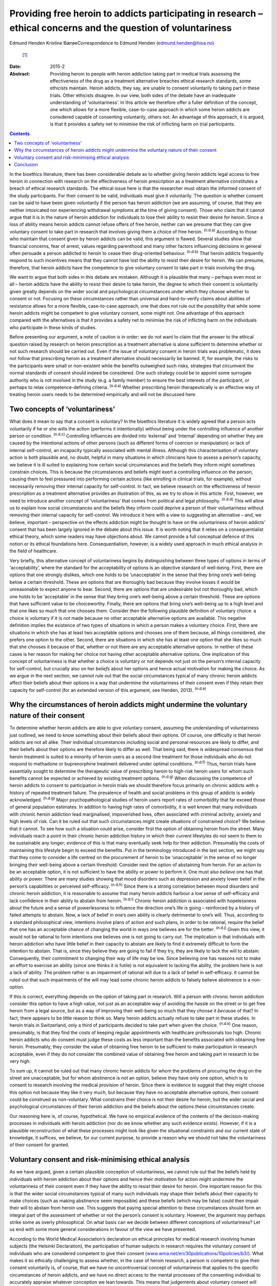 ===============================================================================================================
Providing free heroin to addicts participating in research – ethical concerns and the question of voluntariness
===============================================================================================================

Edmund Henden
Kristine BærøeCorrespondence to Edmund Henden (edmund.henden@hioa.no)
 [1]_
:Date: 2015-2

:Abstract:
   Providing heroin to people with heroin addiction taking part in
   medical trials assessing the effectiveness of the drug as a treatment
   alternative breaches ethical research standards, some ethicists
   maintain. Heroin addicts, they say, are unable to consent voluntarily
   to taking part in these trials. Other ethicists disagree. In our
   view, both sides of the debate have an inadequate understanding of
   ‘voluntariness’. In this article we therefore offer a fuller
   definition of the concept, one which allows for a more flexible,
   case-to-case approach in which some heroin addicts are considered
   capable of consenting voluntarily, others not. An advantage of this
   approach, it is argued, is that it provides a safety net to minimise
   the risk of inflicting harm on trial participants.


.. contents::
   :depth: 3
..

In the bioethics literature, there has been considerable debate as to
whether giving heroin addicts legal access to free heroin in connection
with research on the effectiveness of heroin prescription as a treatment
alternative constitutes a breach of ethical research standards. The
ethical issue here is that the researcher must obtain the informed
consent of the study participants. For their consent to be valid,
individuals must give it voluntarily. The question is whether consent
can be said to have been given voluntarily if the person has heroin
addiction (we are assuming, of course, that they are neither intoxicated
nor experiencing withdrawal symptoms at the time of giving consent).
Those who claim that it cannot argue that it is in the nature of heroin
addiction for individuals to lose their ability to resist their desire
for heroin. Since a loss of ability means heroin addicts cannot refuse
offers of free heroin, neither can we presume that they can give
voluntary consent to take part in research that involves giving them a
choice of free heroin. :sup:`(n.d.a)` According to those who maintain
that consent given by heroin addicts can be valid, this argument is
flawed. Several studies show that financial concerns, fear of arrest,
values regarding parenthood and many other factors influencing decisions
in general often persuade a person addicted to heroin to cease their
drug-oriented behaviour. :sup:`(n.d.b)` That heroin addicts frequently
respond to such incentives means that they cannot have lost the ability
to resist their desire for heroin. We can presume, therefore, that
heroin addicts have the competence to give voluntary consent to take
part in trials involving the drug.

We want to argue that both sides in this debate are mistaken. Although
it is plausible that many – perhaps even most or all – heroin addicts
have the ability to resist their desire to take heroin, the degree to
which their consent is voluntarily given greatly depends on the wider
social and psychological circumstances under which they choose whether
to consent or not. Focusing on these circumstances rather than universal
and hard-to-verify claims about abilities of resistance allows for a
more flexible, case-to-case approach, one that does not rule out the
possibility that while some heroin addicts might be competent to give
voluntary consent, some might not. One advantage of this approach
compared with the alternatives is that it provides a safety net to
minimise the risk of inflicting harm on the individuals who participate
in these kinds of studies.

Before presenting our argument, a note of caution is in order: we do not
want to claim that the answer to the ethical question raised by research
on heroin prescription as a treatment alternative is alone sufficient to
determine whether or not such research should be carried out. Even if
the issue of voluntary consent in heroin trials was problematic, it does
not follow that prescribing heroin as a treatment alternative should
necessarily be banned. If, for example, the risks to the participants
were small or non-existent while the benefits outweighed such risks,
strategies that circumvent the normal standards of consent should indeed
be considered. One such strategy could be to appoint some surrogate
authority who is not involved in the study (e.g. a family member) to
ensure the best interests of the participant, or perhaps to relax
competence-defining criteria. :sup:`(n.d.a)` Whether prescribing heroin
therapeutically is an effective way of treating heroin users needs to be
determined empirically and will not be discussed here.

.. _S1:

Two concepts of ‘voluntariness’
===============================

What does it mean to say that a consent is voluntary? In the bioethics
literature it is widely agreed that a person acts voluntarily if he or
she wills the action (performs it intentionally) without being under the
controlling influence of another person or condition. :sup:`(n.d.c)`
Controlling influences are divided into ‘external’ and ‘internal’
depending on whether they are caused by the intentional actions of other
persons (such as different forms of coercion or manipulation) or lack of
internal self-control, an incapacity typically associated with mental
illness. Although this characterisation of voluntary action is both
plausible and, no doubt, helpful in many situations in which clinicians
have to assess a person’s capacity, we believe it is ill suited to
explaining how certain social circumstances and the beliefs they inform
might sometimes constrain choices. This is because the circumstances and
beliefs might exert a controlling influence on the person, causing them
to feel pressured into performing certain actions (like enrolling in
clinical trials, for example), without necessarily removing their
internal capacity for self-control. In fact, we believe research on the
effectiveness of heroin prescription as a treatment alternative provides
an illustration of this, as we try to show in this article. First,
however, we need to introduce another concept of ‘voluntariness’ that
comes from political and legal philosophy. :sup:`(n.d.d)` This will
allow us to explain how social circumstances and the beliefs they inform
could deprive a person of their voluntariness without removing their
internal capacity for self-control. We introduce it here with a view to
suggesting an alternative – and, we believe, important – perspective on
the effects addiction might be thought to have on the voluntariness of
heroin addicts’ consent that has been largely ignored in the debate
about this issue. It is worth noting that it relies on a
consequentialist ethical theory, which some readers may have objections
about. We cannot provide a full conceptual defence of this notion or its
ethical foundations here. Consequentialism, however, is a widely used
approach in much ethical analysis in the field of healthcare.

Very briefly, this alternative concept of voluntariness begins by
distinguishing between three types of options in terms of
‘acceptability’, where the standard for the acceptability of options is
an objective standard of well-being. First, there are options that one
strongly dislikes, which one holds to be ‘unacceptable’ in the sense
that they bring one’s well-being below a certain threshold. These are
options that are thoroughly bad because they involve losses it would be
unreasonable to expect anyone to bear. Second, there are options that
are undesirable but not thoroughly bad, which one holds to be
‘acceptable’ in the sense that they bring one’s well-being above a
certain threshold. These are options that have sufficient value to be
choiceworthy. Finally, there are options that bring one’s well-being up
to a high level and that one likes so much that one chooses them.
Consider then the following plausible definition of voluntary choice: a
choice is voluntary if it is not made because no other acceptable
alternative options are available. This negative definition implies the
existence of two types of situations in which a person makes a voluntary
choice. First, there are situations in which she has at least two
acceptable options and chooses one of them because, all things
considered, she prefers one option to the other. Second, there are
situations in which she has at least one option that she likes so much
that she chooses it because of that, whether or not there are any
acceptable alternative options. In neither of these cases is her reason
for making her choice not having other acceptable alternative options.
One implication of this concept of voluntariness is that whether a
choice is voluntary or not depends not just on the person’s internal
capacity for self-control, but crucially also on her *beliefs* about her
options and hence actual motivation for making the choice. As we argue
in the next section, we cannot rule out that the social circumstances
typical of many chronic heroin addicts affect their beliefs about their
options in a way that undermine the voluntariness of their consent even
if they retain their capacity for self-control (for an extended version
of this argument, see Henden, 2013). :sup:`(n.d.e)`

.. _S2:

Why the circumstances of heroin addicts might undermine the voluntary nature of their consent
=============================================================================================

To determine whether heroin addicts are able to give voluntary consent,
assuming the understanding of voluntariness just outlined, we need to
know something about their beliefs about their options. Of course, one
difficulty is that heroin addicts are not all alike. Their individual
circumstances including social and personal resources are likely to
differ, and their beliefs about their options are therefore likely to
differ as well. That being said, there is widespread consensus that
heroin treatment is suited to a minority of heroin users as a
second-line treatment for those individuals who do not respond to
methadone or buprenorphine treatment delivered under optimal conditions.
:sup:`(n.d.f)` Thus, heroin trials have essentially sought to determine
the therapeutic value of prescribing heroin to high-risk heroin users
for whom such benefits cannot be expected or achieved by existing
treatment options. :sup:`(n.d.g)` When discussing the competence of
heroin addicts to consent to participation in heroin trials we should
therefore focus primarily on chronic addicts with a history of repeated
treatment failure. The prevalence of health and social problems in this
group of addicts is widely acknowledged. :sup:`(n.d.g)` Major
psychopathological studies of heroin users report rates of comorbidity
that far exceed those of general population estimates. In addition to
having high rates of comorbidity, it is well known that many individuals
with chronic heroin addiction lead marginalised, impoverished lives,
often associated with criminal activity, anxiety and high levels of
risk. Can it be ruled out that such circumstances might create
situations of constrained choice? We believe that it cannot. To see how
such a situation could arise, consider first the option of obtaining
heroin from the street. Many individuals reach a point in their chronic
heroin addiction history in which their current lifestyles do not seem
to them to be sustainable any longer; evidence of this is that many
eventually seek help for their addiction. Presumably the costs of
maintaining this lifestyle begin to exceed the benefits. Put in the
terminology introduced in the last section, we might say that they come
to consider a life centred on the procurement of heroin to be
‘unacceptable’ in the sense of no longer bringing their well-being above
a certain threshold. Consider next the option of abstaining from heroin.
For an action to be an acceptable option, it is not sufficient to have
the ability or power to perform it. One must also *believe* one has that
ability or power. There are many studies showing that mood disorders
such as depression and anxiety lower belief in the person’s capabilities
or perceived self-efficacy. :sup:`(n.d.h)` Since there is a strong
correlation between mood disorders and chronic heroin addiction, it is
reasonable to assume that many heroin addicts harbour a low sense of
self-efficacy and lack confidence in their ability to abstain from
heroin. :sup:`(n.d.i)` Chronic heroin addiction is associated with
hopelessness about the future and a sense of powerlessness to influence
the direction one’s life is going – reinforced by a history of failed
attempts to abstain. Now, a lack of belief in one’s own ability is
clearly detrimental to one’s will. Thus, according to a standard
philosophical view, intentions involve plans of action and such plans,
in order to be rational, require the belief that one has an acceptable
chance of changing the world in ways one believes are for the better.
:sup:`(n.d.j)` Given this view, it would not be rational to form
intentions one believes one is not going to carry out. The implication
is that individuals with heroin addiction who have little belief in
their capacity to abstain are likely to find it extremely difficult to
form the intention to abstain. That is, since they believe they are
going to fail if they try, they are likely to lack the will to abstain.
Consequently, their commitment to changing their way of life may be low.
Since believing one has reasons not to make an effort to exercise an
ability (since one thinks it is futile) is not equivalent to lacking the
ability, the problem here is not a lack of ability. The problem rather
is an impairment of rational will due to a lack of belief in
self-efficacy. It cannot be ruled out that such impairments of the will
may lead some chronic heroin addicts to falsely believe abstinence is a
non-option.

If this is correct, everything depends on the option of taking part in
research. Will a person with chronic heroin addiction consider this
option to have a high value, not just as an acceptable way of avoiding
the hassle on the street or to get free heroin from a legal source, but
as a way of improving their well-being so much that they choose it
*because* of that? In fact, there appears to be little reason to think
so. Many heroin addicts actually refuse to take part in these studies.
In heroin trials in Switzerland, only a third of participants decided to
take part when given the choice. :sup:`(n.d.k)` One reason, presumably,
is that they find the costs of keeping regular appointments with
healthcare professionals too high. Chronic heroin addicts who do consent
must judge these costs as less important than the benefits associated
with obtaining free heroin. Presumably, they consider the value of
obtaining free heroin to be sufficient to make participation in research
acceptable, even if they do not consider the combined value of obtaining
free heroin and taking part in research to be very high.

To sum up, it cannot be ruled out that many chronic heroin addicts for
whom the problems of procuring the drug on the street are unacceptable,
but for whom abstinence is not an option, believe they have only one
option, which is to consent to research involving the medical provision
of heroin. Since there is evidence to suggest that they might choose
this option not because they like it very much, but because they have no
acceptable alternative options, their consent could be construed as
non-voluntary. What constrains their choice is not their desire for
heroin, but the wider social and psychological circumstances of their
heroin addiction and the beliefs about the options these circumstances
create.

Our reasoning here is, of course, hypothetical. We have no empirical
evidence of the contents of the decision-making processes in individuals
with heroin addiction (nor do we know whether any such evidence exists).
However, if it is a plausible reconstruction of what these processes
might look like given the situational constraints and our current state
of knowledge, it suffices, we believe, for our current purpose, to
provide a reason why we should not take the voluntariness of their
consent for granted.

.. _S3:

Voluntary consent and risk-minimising ethical analysis
======================================================

As we have argued, given a certain plausible conception of
voluntariness, we cannot rule out that the beliefs held by individuals
with heroin addiction about their options and hence their motivation for
action might undermine the voluntariness of their consent even if they
have the ability to resist their desire for heroin. One important reason
for this is that the wider social circumstances typical of many such
individuals may shape their beliefs about their capacity to make choices
(such as making abstinence seem impossible) and these beliefs (which may
be false) could then impair their will to abstain from heroin use. This
suggests that paying special attention to these circumstances should
form an integral part of the assessment of whether or not the person’s
consent is voluntary. However, the argument may perhaps strike some as
overly philosophical. On what basis can we decide between different
conceptions of voluntariness? Let us end with some more general
considerations in favour of the view we have presented.

According to the World Medical Association’s declaration on ethical
principles for medical research involving human subjects (the Helsinki
Declaration), the participation of human subjects in research requires
the voluntary consent of individuals who are considered competent to
give their consent
(`www.wma.net/en/30publications/10policies/b3/ <www.wma.net/en/30publications/10policies/b3/>`__).
What makes it so ethically challenging to assess whether, in the case of
heroin research, a person is competent to give their consent voluntarily
is, of course, that we have no uncontroversial concept of voluntariness
that applies to the specific circumstances of heroin addicts, and we
have no direct access to the mental processes of the consenting
individual to accurately appraise whatever conception we lean towards.
This means that judgements about voluntary consent will always involve
uncertainty. How can we best deal with this uncertainty? An ethical way
of justifying why one approach is chosen over another might be to
compare the potential harm these approaches may inflict on the research
participants. Such an overall account of harm will have to reflect the
inherent uncertainty of the assessment and also include considerations
of harm potentially caused by a flawed assessment.

In this article we have identified three different approaches to consent
in individuals with heroin addiction:

a person’s desire for heroin rules out any ability to choose freely
between receiving heroin or not, hence we should presume that no heroin
addict can voluntarily consent to medically prescribed heroin; heroin
addicts have the ability to choose freely between receiving heroin or
not, hence we should presume that all heroin addicts can voluntarily
consent to medically prescribed heroin; the social and psychological
circumstances of some individuals with heroin addiction might be such
that we cannot presume that they can voluntarily consent to medically
prescribed heroin.

Which of these approaches would minimise the harm inflicted on the
person if they were used to inform an assessment of their competence to
give voluntary consent?

Consider (a). There may be circumstances in which it might be better for
some individuals with heroin addiction to receive free heroin under
medical supervision than getting it on the street. That is, the harm
inflicted on these addicts by obtaining heroin on the street might
greatly exceed the potential harm resulting from participation in heroin
trials, because of mistaken assumptions about valid consent. Thus, these
addicts might end up worse off than if (a) had not been used as the
basis for an assessment of voluntary consent. Ironically, the protective
safety net of the ethical standard of valid consent breaks down in this
case, and in fact inflicts more harm than if the standard were ignored.
Next, consider (b). The circumstances of many individuals addicted to
heroin might suggest that they have some chance of succeeding in
abstinence-based drug treatment programmes. However, this option of
trying to achieve a life free of heroin is effectively ruled out if they
receive heroin medication on a regular basis. Consequently, the harm
these individuals may suffer could be considerable if their consent is
accepted as valid without further questioning. Again, they could end up
worse off than if we had not used (b) as the basis of the assessment of
voluntary consent. Finally, consider (c). This approach differs from (a)
and (b) by focusing on the particular person’s social and psychological
circumstances (including motivating beliefs) as the basis of the
assessment, rather than on universal and hard-to-verify claims about
abilities of resistance of persons with heroin addiction. It therefore
allows for a more flexible, case-to-case approach, one that neither
rules out competence to consent voluntarily nor rules it in. This option
would minimise the risk of inflicting more harm than if (c) had not been
applied. Consequently, the potential of inflicting harm by assuming this
approach is smaller compared with (a) and (b).

.. _S4:

Conclusion
==========

Philosophy and medicine are inherent to mental healthcare. Clinical
assessments of mental non-observable categories rely on adequate
philosophical conceptualisations. Since the adequacy of these
conceptualisations cannot be settled *a priori* and uncertainty will
always be involved whenever attempts are made to confirm or reject their
appropriateness *a posteriori*, philosophy offers a means of identifying
the most apt conceptualisation according to a risk-minimising ethical
analysis. An assessment of capacity for voluntary consent in individuals
with heroin addiction should be based on an approach that minimises the
risk of harming them more than if the approach were not applied.
According to our argument, focusing on addicts’ social and psychological
circumstances (including motivating beliefs) as the basis of an
assessment rather than their abilities of resistance is the most apt
approach in this regard. We therefore suggest that this approach to the
assessment of participant consent should guide and inform an ethical
practice of including and excluding heroin addicts in research on heroin
provision.

.. container:: references csl-bib-body hanging-indent
   :name: refs

   .. container:: csl-entry
      :name: ref-R1

      n.d.a.

   .. container:: csl-entry
      :name: ref-R2

      n.d.b.

   .. container:: csl-entry
      :name: ref-R3

      n.d.c.

   .. container:: csl-entry
      :name: ref-R4

      n.d.d.

   .. container:: csl-entry
      :name: ref-R5

      n.d.e.

   .. container:: csl-entry
      :name: ref-R6

      n.d.f.

   .. container:: csl-entry
      :name: ref-R7

      n.d.g.

   .. container:: csl-entry
      :name: ref-R8

      n.d.h.

   .. container:: csl-entry
      :name: ref-R9

      n.d.i.

   .. container:: csl-entry
      :name: ref-R10

      n.d.j.

   .. container:: csl-entry
      :name: ref-R11

      n.d.k.

.. [1]
   **Edmund Henden** is a philosopher and professor at the Centre for
   the Study of Professions (SPS), Oslo and Akershus University College
   of Applied Sciences, Norway and researcher at the Centre for the
   Study of Mind in Nature (CSMN), University of Oslo, Norway;
   **Kristine Bærøe** is an ethicist and Associate Professor at the
   Department of Global Public Health and Primary Care, Faculty of
   Medicine and Dentistry, University of Bergen, Norway.
